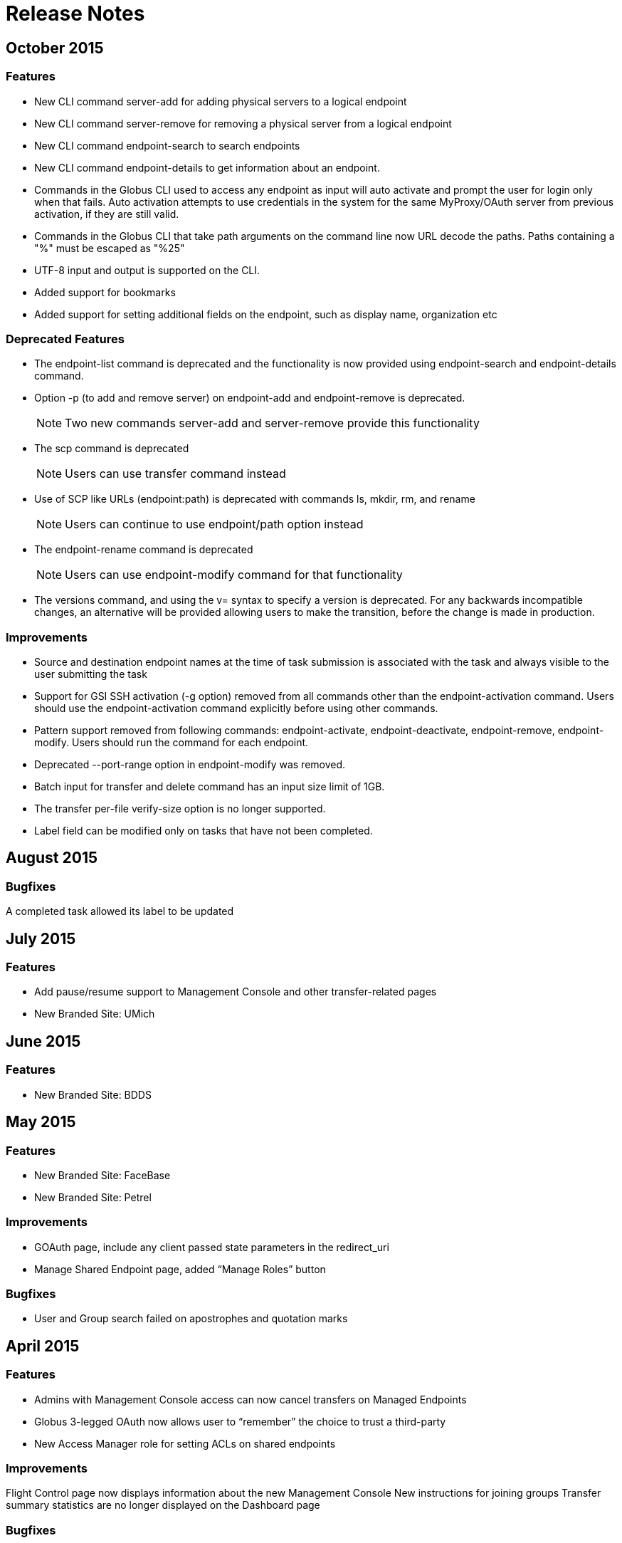 = Release Notes

== October 2015
=== Features
- New CLI command server-add for adding physical servers to a logical endpoint
- New CLI command server-remove for removing a physical server from a logical endpoint
- New CLI command endpoint-search to search endpoints
- New CLI command endpoint-details to get information about an endpoint.
- Commands in the Globus CLI used to access any endpoint as input will auto activate and prompt the user for login only when that fails. Auto activation attempts to use credentials in the system for the same MyProxy/OAuth server from previous activation, if they are still valid.
- Commands in the Globus CLI that take path arguments on the command line now URL decode the paths. Paths containing a "%" must be escaped as "%25"
- UTF-8 input and output is supported on the CLI.
- Added support for bookmarks
- Added support for setting additional fields on the endpoint, such as display name, organization etc

=== Deprecated Features
- The endpoint-list command is deprecated and the functionality is now provided using endpoint-search and endpoint-details command.
- Option -p (to add and remove server) on endpoint-add and endpoint-remove is deprecated.
+
NOTE: Two new commands server-add and server-remove provide this functionality
+
- The scp command is deprecated
+
NOTE: Users can use transfer command instead
+
- Use of SCP like URLs (endpoint:path) is deprecated with commands ls, mkdir, rm, and rename
+
NOTE: Users can continue to use endpoint/path option instead
+
- The endpoint-rename command is deprecated
+
NOTE: Users can use endpoint-modify command for that functionality
+
- The versions command, and using the v= syntax to specify a version is deprecated. For any backwards incompatible changes, an alternative will be provided allowing users to make the transition, before the change is made in production.

=== Improvements
- Source and destination endpoint names at the time of task submission is associated with the task and always visible to the user submitting the task
- Support for GSI SSH activation (-g option) removed from all commands other than the endpoint-activation command. Users should use the endpoint-activation command explicitly before using other commands.
- Pattern support removed from following commands: endpoint-activate, endpoint-deactivate, endpoint-remove, endpoint-modify. Users should run the command for each endpoint.
- Deprecated --port-range option in endpoint-modify was removed.
- Batch input for transfer and delete command has an input size limit of 1GB.
- The transfer per-file verify-size option is no longer supported.
- Label field can be modified only on tasks that have not been completed.

== August 2015
=== Bugfixes
A completed task allowed its label to be updated

== July 2015
=== Features
- Add pause/resume support to Management Console and other transfer-related pages
- New Branded Site: UMich

== June 2015
=== Features
- New Branded Site: BDDS

== May 2015
=== Features
- New Branded Site: FaceBase
- New Branded Site: Petrel

=== Improvements
- GOAuth page, include any client passed state parameters in the redirect_uri
- Manage Shared Endpoint page, added “Manage Roles” button

=== Bugfixes
- User and Group search failed on apostrophes and quotation marks

== April 2015
=== Features
- Admins with Management Console access can now cancel transfers on Managed Endpoints
- Globus 3-legged OAuth now allows user to “remember” the choice to trust a third-party
- New Access Manager role for setting ACLs on shared endpoints

=== Improvements
Flight Control page now displays information about the new Management Console
New instructions for joining groups
Transfer summary statistics are no longer displayed on the Dashboard page

=== Bugfixes
Transfer label was not editable on Activity page

== March 2015
=== Bugfixes
Transfer Files page failed to render properly on Internet Explorer 9

== February 2015
=== Bugfixes
Management Console, reported tasks between shared endpoint names were not aggregated into activity graph
Management Console, tasks between shared endpoints that are aggregated within the counts for host endpoints were not appearing in the tooltip

== January 2015
=== Features
CLI `transfer` command has new `--perf-udt` option
Authorization now supports Google’s OpenID 2.0
New Transfer type to rename files and folders without “moving” them
“SITE TASKID <uuid>” is now sent to GridFTP servers for logging and debugging purposes

=== Improvements
Authorization is more reliable in the presence of a misbehaving OAuth client
Transfer notification emails now come from “Globus Notification <no-reply@globus.org>”
Updates to website styling and mobile rendering

=== Bugfixes
Accepting a group invite from the dropdown menu did nothing
After accepting a request to join a group, member role and status display was wrong
Details for pending memberships were not visible under `Groups > My Admin Queue`
Error message for disallowed options on Transfer Files page was repeating
File listing showed fractional bytes on Transfer Files page
`Manage Identities > add linked identity` displayed "Loading Credentials..." even with no existing identities
Non-profit status was not sticky on the “Update Profile” page
Plus users were unable to join a Provider group when there were requirements
Transfer API `task_list` max_limit of 0 interpreted as “no limit”
UI element closed prematurely and prevented endpoint renaming on Manage Endpoints page
Username was getting truncated in display on some pages
Users awaiting group membership approval could have had an approval message on the Groups page

== December 2014
=== Features
Allow forcing UDT to test small file performance on Globus Connect Personal downloads
New Management Console system for administrators to monitor their managed endpoints

=== Improvements
Replace all “Cancel” links with buttons sitewide
Sign Up and Update User pages now require Organization field
Transfer Files page shows effective speed and bytes transferred
Transfer Files page has improved messages in the “delete” confirmation box
Upgrades to several backend databases and components to improve performance and reliability

=== Bugfixes
Groups page, attempting to retrieve Invited Member details from pop-up box did not complete
Manage Endpoints page, expanding “Servers” list only expanded for one endpoint
Manage Endpoints page, screen for creating Globus Connect Personal endpoint did not close after creation
Removed option to set a Shared Endpoint to be Private
Sign In page, fixed issue with “forgot password” link placement
Transfer Files options did not revert to defaults after page refresh on Windows 8.1 when using Google Chrome or IE 11

== November 2014
=== Improvements
Group `Settings > Membership Requirements` has a better field ordering
Performance improvements for transfers to Amazon S3 endpoints (see our blog post)
Transfer Files page displays endpoint and path names immediately, before the activation step
Transfer Files page has improved reliability for timeouts when displaying directories with 1000s of files
Transfer Files page has simpler messages when endpoint authentication is required
Transfer Files page is more efficient when displaying directories with 1000s of files

=== Bugfixes
Activity page, activity times were not updating
Activity page, new transfer activity was not going to the top of the list
Activity page, icons were not showing
Closing Safari caused a log out from Globus
Creating Globus Connect Personal Endpoint allowed submission even if the endpoint name was invalid or in-use
Groups page, pending approval list didn't update the membership list upon successful change
Groups page, removed ability to search by username
Managed Endpoints page, changing endpoint filtering from a long result list to a short one caused the listing to be truncated
Transfer Files tooltips were not working with Firefox on OS X 
Update Profile page, removed “Reset” button
Validation for the "Current Password" field did not display on www.globus.org/account/ChangePassword
When a subgroup name was edited, some locations continued to show the old name

== October 2014
=== Features
Remove ability to Purchase Globus Plus Plans or get a Free Trial (details here)

=== Improvements
Increase speed and quality of User/Group searches
New and updated Globus accounts must have unique email addresses

=== Bugfixes
GOAuth redirection did not always work with username/password
Updating email address was not displaying error correctly when non-unique

== September 2014
=== Features
CLI, added command option, `--managed-endpoint` to `endpoint-modify`, `endpoint-add`, and `endpoint-list`
CLI,  new commands, `acl-add`, `acl-remove`, `acl-list`, for managing endpoint access rules
Transfer API, added field `effective_bytes_per_second` to task document
Transfer API, added field `faults` to the task document
New Branded Site: Purdue

=== Improvements
On Manage Identities page, “Add X.509 Credential”, notes that proxy certs are not supported
Website look and feel: browser standardized input boxes, input error highlighted in red, more readable fonts, and much much more

=== Bugfixes
After Sign In, users were not always redirected to the correct page
Cannot share with a user who has a parenthesis in their user name
Entering an incorrect username on a password reset caused a repeating error
Error message displayed when attempting to rejoin a group in session keeps repeating
Fixed the set of error messages for Group invitations that can not be claimed
`Group > Member Details` email invitation entries showed the current user instead of invitee
In `Managed Endpoints > Sharing` panel, write permissions were not saved in some situations
Some transfer task states were getting set to “queued” incorrectly
Too long or too short usernames caused some web pages to display poorly

== August 2014
=== Features
Add www.globus.org/selectUser page for searching Globus users by username or Full Name
Add www.globus.org/selectGroups page for searching Groups by groupname or UUID
Add www.globus.org/entitySearch page for searching both Groups and Users simultaneously
Can notify users by email that they have access to a Shared Endpoint
Shared Endpoints can be shared with all Globus accounts via "share with everyone" 

=== Improvements
Better error message when attempting to link one external identity to multiple Globus accounts
Redesign of Sharing "Add Permissions" section and Group search filter
Username validation is more consistent throughout Globus UI 

=== Bugfixes
Cancel" button on the "Overview" tab in Manage Endpoints saves form data instead of cancelling the edit
`Group > Admin` Queue page styling was broken
Page was hanging after joining the site’s Group during CMSConnect SignUp
"Refresh" button for Globus Connect Personal Not Connected Error did not work
Rendering failed on www.globus.org/AcceptToken
Rendering failed on www.globus.org/xfer/FlightControl
Repaired option visibility and focus on Group page in "create Group" pop up

== July 2014
=== Features
Can notify users by email that they have access to a Shared Endpoint (CLI and API only)
Logout is now possible by navigating to www.globus.org/logout
Shared Endpoints can be shared with all Globus accounts (API only)
Shared Endpoints can be shared with a non-Globus user email address (CLI and API only)
New Branded Site: CMS Connect
New Branded Site: Michigan State University

=== Improvements
Increase reliability and robustness of the Globus Relay service (used by Globus Connect Personal)
Minor changes to GOAuth authorize support
Remove member_limit restriction on Groups
Turn off autocapitalization of usernames for mobile devices

=== Bugfixes
Activate Endpoints page showed an error when loaded without extra parameters
Anchor buttons started black, and turned blue on hover, instead of always being blue
Create User failed when "opt in" was selected
Inviting a previously rejected user to a Group failed
Hostname of Endpoints not owned by the user were incorrectly hidden on Manage Endpoints page
Missing notifications to Group admins & managers when users requested to join Groups
Update Profile form was hanging on submission with invalid data
Hint components failed on Sign Up page

== June 2014
=== Features
New CLI command, `cancel --all`, cancels all active transfers
New CLI command, `mkdir`
Recursive file delete on S3 Endpoints
14 day grace period on cancelled Provider plans

=== Improvements
Add notifications for suspended and expired Plus plans
Add notice text on Sign Up page for Compute Canada Branded Site
Add "x509 subject" in the expanded section for MyProxy and OAuth types on Manage Identities page
Allow HPSS file transfers to continue in the presence of minor errors
Change the `groups > subgroups > subsubgroups` UI to display as an indented tree
Include Endpoint name in the URL in Endpoint reactivation email
Increase efficiency of file transfers by applying exponential backoff to failing tasks
Increase efficiency of file transfers that have multiple directories
Increase performance and reliability of file transfer when processing many small files
New S3 Endpoint error codes better describe root causes
Validate that the source of an S3 download is a directory

=== Bugfixes 
CLI `delete` was inconsistent with other commands -- did not require a trailing slash for recursive actions
Creating Subgroups redirected browser after creation
File Transfer Started events were not getting flushed during slow checksum operations
Groups page did not show Subgroups immediately after creation
Inviting users to Groups from search tab failed silently
Inline Endpoint validation rules were not applied during Endpoint creation
Login form did not get auto focus on Sign In page
New users could not signup on Exeter Branded Site
Only admin of a Group was able be able to demote himself
Retrieving policies immediately after creation of a Group could sometimes fail

== May 2014
=== Features
Allow users without Plus plans to create Groups
ACME is now an approved OAuth provider
ESGF is now an approved OAuth provider
FACE-IT is now an approved OAuth provider

=== Improvements
Increased loading speed of Group names

=== Bugfixes
Group managers were not receiving membership emails
Group join requests were not showing up in admin queue for managers
On Transfer Files page, typing in Endpoint name and attempting to select one could empty the Endpoint list
Updating policies could make groups invisible to non-members 

== April 2014
=== Improvements
Better error message for delete operation not supported on S3 Endpoints in Transfer Files page
Better error messages for many common issues in Transfer Files page
Disable Sharing option when a user selects a file or multiple folders in Transfer Files page
Hide Sharing tab if the user does not have ability to share in Manage Endpoints page
New Globus menu for all branded sites

=== Bugfixes
Changing Sharing permissions did not always get preserved correctly
Empty rows for new File Transfers on View Activity page when Transfers are started in a different window
Entering an invalid Endpoint name on Transfer Files page did not cause an error
On Group Member details page, status was not properly displayed
The ep=GC parameter to Browse Endpoints did not work and caused errors
User cancelled File Transfers appeared as "Failed" instead of "Cancelled"
User was able to submit empty Terms and Conditions on Groups page
When a user updated privacy settings, success message would pop up each time update button was selected

== March 2014
=== Features
Add ability to easily share with all authenticated users (CLI and API only)
New API calls for managing GOAuth tokens

=== Improvements
Add audit logging of the user's credential used on S3 commands
Allow non-ascii characters in the default directory in API calls
Better GOAuth exception handling
Change CLI shell backslash escaping to be consistent across all commands
Change logic on status for tasks with status "warning: ok" in View Activity page
Change the "MBits/s" label in email notification and details command to be "Effective MBits/s"
Change wording on status from "halted" to "warning" to be clearer on View Activity page
Extend a File Transfer's error message content to include the Endpoint’s stderr
Force S3 compliance by rejecting paths containing “..”, “.”, and “//" for S3 Endpoints
Improve description of the encryption option on Transfer Files page
Increase speed of S3 interactive directory listing and recursive transfer operations by filtering paths
New "acl_available", "acl_editable", and "shareable" fields in the API expose Endpoint capabilities
Notify user at previous address when their Globus account email is changed
Prevent on overflow error in auto-activate API call by limiting input length
Reformat panel on Activate Endpoint page
Set S3 error message to be "FileNotFound" on file download when ACL is denied
Set S3 error message to be "NotFound" on non-existent directory transfer attempt
Users can be given Flight Control access for a specific list of Endpoints

=== Bugfixes
Changing label on Transfer Files page caused invalid label even when valid
Checkbox in "Cancel Task" dialog did not work
Could not refresh an active OAuth credential on Manage Endpoints page
File Transfer task retry count was too large
Granting Read access to a member of a Group on a Shared Endpoint did not work
Group API auto join invites were not processed correctly when user had previously been rejected
Incorrectly allowed Write access to Shared Endpoints when one Group set Read-only and another set Write
Invited member could send invites through the Group API calls
Minor bugs in Members tab on Groups page
Minor fixes on several Branded Sites
nice_status was used incorrectly for active tasks in View Activity page
Root error was masked by long OAuth error messages, so limited the OAuth error message length
Showed info for `event log > fault events` instead of fault events on View Activity page
Users went to Pending state when invited by admin or manager to a Group with a policy of automatic accept
View Invites page did not show all users
Transfer Files page no longer remembered last selected Endpoints 

== February 2014
=== Features
New Management Console UI
Public credential information from a user’s Managed Identities is shown to Group admins/managers
New Branded Site: ACME
New Branded Site: Compute Canada

=== Improvements
Minor changes to Group Terms and Conditions UI
Minor changes to Transfer Files page
Redesign the Manage Identities page

=== Bugfixes
Activation button on the Endpoint activation page was not working
Fixed authentication token signing issues which caused KBase authentication to fail
Users were unable to accept a Group invitation from the invite email
Fixed numerous minor UI issues, including some problems with the Sharing UI
bullets

== January 2014
Added new feature to set the "Terms and Conditions" for joining a Group
Fixed bug preventing invitation email being sent for user with non-ASCII characters in their full name
Integrated sending emails using mailchimp
New branded site: ATLAS Connect
Fixed a number of wording, visual, workflow and performance issues on the "/Group" web page
Improved the workflow on the "/account/Subscriptions" web page
Improved /xfer/ViewActivity details section to show the name of the endpoint, as well as,  strikethrough if it has been deleted.

== December 2013
Changed group policy: A user must now have "Plus" to become a manager/admin or create new groups
Improved input validation and error feedback on the /ManagedEndpoints Overview Tab
Fixed user email validation processing when signing in with MyProxy

== November 2013
Created new branded site: CI Connect
Created new branded site: Duke Connect
Numerous improvements to the /xfer/ViewActivity page
Numerous fixes to group policies and processing
Web UI is now open for users to purchase "Plus" accounts
Rebranded website from "Globus Online" to "Globus"
Changed the globus.org header, footer and menu to reflex the new design
Fixed bug so auto-approval for joining a subgroup no longer breaks
Added /account/Subscriptions and /account/GetPlus web pages to all branded sites

== October 2013
Deployed new Plus subscription and payment web interface
Unified User representation in Nexus and policy fixes for user visibility
Instituted policy that email validation is now required
Changed Sign In and Up pages to require a valid email account
Improved the Link Accounts experience
Multiple improvements to the OSG Connect branded site
Fixed bug preventing users from joining a group that they had previously left
Added support for canceling Group subscriptions
Fixed bug where URL strings were escaped twice during GOAuth

== September 2013
Improved OAuth workflow to redirect back to sign in page instead of dashboard
Globus Transfer API: Made enhancements to support upcoming Globus Connect Personal “Pause”
Globus Nexus API: Improved policy engine performance which improves the performance of many group and group membership requests
Improved error classifications to better identify “endpoint errors”
Fixed bug where an active credential for a deleted endpoint could still be used
Created new branded site: OSG Connect

== August 2013
Manage Identities: Added “View Details” button to expose SSH public key, X509 Certificate, or Open ID details
Manage Endpoints: Improve experience entering server domain during endpoint creation and update
CLI: Changed the default for all transfers to use “–verify-checksum”
CLI: Added new option “–no-verify-checksum” to turn it off
Added new successful_transfers task API for getting source and destination paths when a transfer is complete. Details are here
Improved reliability by limiting the impact a mis-behaving OAuth server can cause
Fixed bug that causes a failure when creating a subgroup for a root group
Made enhancement to reliably and efficiently process transfer requests up to a billion files; previous limit was approximately 10 million files for a single request
Fixed bug where a recursive directory transfer would fail if any directory name contained one of these characters ! @ $ ( ) + = & : ,
Fixed bug where a user set deadline could be shortened after a credential expiration or reactivation

== July 2013
Improved support for IE Browsers
Group Members Page: Fixed bug where the members’ names ran off the page when using Safari
Manage Endpoints: Added ability to change the default directory on an endpoint
Manage Identities: Fixed bug preventing SSH keys with spaces in the comment to be added on the managed identities page
Manage Identities: Fixed bug where an invitation cannot be resent when invited by email
Globus Nexus API: Fixed bug where invite ID were not included to group invite emails

== June 2013
We just released Globus Connect Multiuser version 2. This is a major update over the previous version, featuring:
Native packaging for more than a dozen Linux variants
Globus Toolkit integration
Easy update from repo’s
OAuth support
Support for Globus Online sharing
Improved configuration
Improved multi-server deployments
SSH keys no longer required
InCommon/CILogon support
Optional host certificate support
More details are available in the Documentation forum.
Groups: Updated membership page, to clarify when a user is not a member of the site’s root group
Globus Transfer CLI: New “rename” command
Can rename a file or a directory
Note: must be to the same endpoint and file system!
$ rename go#ep1:/~/file1 go#ep1:/~/file2
$ rename go#ep1:/~/dir1 go#ep1:/~/dir2
CLI: The cancel, wait, events and status commands can no longer query on a subtask; this option is only allowed on the details command
Globus Transfer API: Changed how output format is specified. Instead of a file extension (.html or .json) use format query (?format=.json). This change was required to support a period (.) in endpoint names.
Globus Nexus API: Disallow use of email addresses using UTF-8 characters
Globus Transfer Service allows period “.” in endpoint names, .e.g "go.org#ep1" would be a valid name.
Improved efficiency, reliability and scalability for large (million) file transfers; dir restarts are now stream processed instead of all at once, avoiding excessive memory use.
Improved error when transferring files with a new line \n in the filename
Added support for endpoint options force encryption and force no verification

== May 2013
Improved sluggish web page load times by merging LESS and JS code
Improved CLI activation workflow
Improved new button styles
Improved endpoint list, by showing warning instead of an error when no records are found
Added routing such that a URL can be created which opens the add Globus Connect window, and changes the filter to “administered by me”
Fixed a bug where nothing shows up in the Sharing Tab
Fixed a bug where not found warnings are blocking create functions from appearing
CLI: New endpoint-modify option to disable checksum verification on an endpoint: “endpoint-modify –disable-verify” (Note: Dcache admins should set this option if their site/endpoint does not support MD5 checksums)
Globus Sharing beta release now available. Sign up for a free trial
Groups: Enhanced Group workflow, by allowing users to remove themselves from a group
Added support for site-specific custom OAuth parameters
Added support for OAuth config files using the YAML format

== April 2013
Fixed a bug where the start transfer sync settings were ignored
Fixed a bug where the view transfer times were incorrect
Created a new/redesigned Globus Online home page!
Fixed a bug where the time of invite is not updated for group invites
Added cancel invitation to the group member details dialog (for invited users)
Changed the per-user pending job limit to 100 (previously unlimited)
Changed the directory expansion ‘sliding window / read ahead’ to 100,000 files per job (previously one million). This means a recursive directory expansion will try to expand a max of 100,000 files before waiting for successful transfers to catch up.
Changed the per-user cap to 1 million files for directory expansion
Improved the File Staging (from Tapes) protocol for ncsa#mss and ncsa#nearline

== March 2013
CLI: Added ability to force encryption for an endpoint; see new option “endpoint-modify –force-encryption”
Added API support for disabling email notifications when submitting a task
Added API support for querying shared endpoints
Added support for Group change notifications via webhooks
Changed policy and UI to require email validation before allowing any Group action
Changed group member listing to sort by role then alphabetic on name
Disabled (prevented use of) verify checksum for nersc#hpss since it does not support it

== February 2013
Switched Nexus email server to use Amazon SES
Updated the set of supported cipher schemes to improve security and performance
Fixed a bug to now require an exact account name match for Sharing invites
Fixed a bug where sometimes when accepting an invitation, the invitation response email gets resent to the invitee
Fixed a bug to only show active members of a group when listing

== January 2013
Added a new operation for registering a GCMU MyProxy OAuth service
Added a setting to allow groups to be visible to any Globus Online user
Enabled Sharing for all users on tutorial endpoints: go#ep1 and go#ep2
Synchronizing empty directories will create an empty directory on the destination
The preserve modification time feature now applies to directories
Fixed timeouts with transfer + verify checksum
Fixed idle timeouts with transfer + delete
Endpoint activation again shows the myproxy-logon error text on error
Reworked detection and support of dcache endpoints; pipelining of commands during transfer is disabled for dcache
Improved the efficiency of file transfer pipelining
To better support very large jobs (10s of millions of files), only the most recent informational events are kept – 10,000 per job. All fault events are still kept. After 30 days from job completion, all events are deleted.
The ‘File’ and ‘Command’ fields in fault events are now url encoded so non-ascii characters are represented without ambiguity.
Notification emails now use Amazon SES as a mailer and are DKIM signed for authenticity. The ‘From’ address has not been changed.
Interactive directory listings of Globus Connect endpoints should be faster (up to a second quicker in some situations)

== December 2012
Changed the default to “verify file integrity” for all transfers
CLI: Fixed a bug in “endpoint-modify” command to allow the “MyProxy Server” to be erased
Improved API error when myproxy hostname is missing on activation
Fixed API bug when doing a subtask_list returns a NULL completion time
Added a service for validating a MyProxy OAuth server
Improved OAuth error message handling
Improved method for avoiding use of “down” hosts for endpoints with multiple physicals
Improved handling of HPSS endpoints by setting parallelism to 1, but allow it to be overridden
Added “no email notifications” flag in user profile to enable users to stop notifications for all transfer jobs
Added separate error code GC_NOT_CONNECTED when GC is not connected
Improved overall service reliability by throttling the ‘directory expansion’ when there are more than 1 million files awaiting transfer for a job

== November 2012
Group management is now available for all users (beta)
Users can now create and delete a group
Users can search and invite users to a group
Applying group capabilities to Globus Online services like Transfer and Sharing is coming

== October 2012
Improved usability of the Start Transfer: Transfer Settings options, defaults and descriptions
Added support for OAuth to allow portals to seamless integrate with Globus Transfer

== September 2012
Added support for preserving file modification times
Added support for file deletion in a transfer or sync command
CLI: Added a new transfer and scp option “–preserve-mtime” to set the destination modification file times based on the source. (Note: Requires updated Globus Connect, or GridFTP server version 5.2.X or later, on destination endpoint.)
Changed behavior to extend deadline for 3 days for INACTIVE (credential expired) tasks, so user has more time to renew them
Improved transfer command to support a single line submission (like scp)
Added a new transfer and scp option “–delete” for deleting files or directories on the destination endpoint if they do not exist on the source
Added a new command for creating a storage volume (Beta). (Note: requires permission to access the storage enabled endpoint.)
Added support in Globus Nexus for OAuth 2.0 Authorization service, that uses Globus Online login

== August 2012
Improved reliability and performance of Globus Online’s home page
Start Transfer: Added support to verify file integrity after transfer

== July 2012
Nexus now authorizes Globus Online Web Flight Control access
Fixed an Internet Explorer issue that resulted in duplicate task ids being generated for separate requests
Improved web accessibility by enable 30 day login lifetimes
Improved start transfer by adding the ability to specify a path along with the endpoint, e.g. http://www.globusonline.org/xfer/StartTransfer?origin=go%23ep1/~/home
Fixed a performance issue so that Globus Transfer can now process huge (multi-million files in a single dir) directory expansion
Queued tasks are now kept alive (as long as creds arent expired)

== June 2012
Introduced Flight Control tool to select users
Added ability to allow site/endpoint admin to view their user’s activity using the Flight Control UI
Added security logging to Globus Nexus per XSEDE recommendation
Added new –verify-checksum option to scp and transfercommands. When used, Globus Transfer will verify that each destination file’s checksum matches the source after the transfer completes
Increased the max path length for Transfer to 4096
Improved directory listing reliability by using MLSC when available on endpoints running GridFTP from GT 5.2.1 or later; MLSC is more firewall friendly

== May 2012
Fixed Start Transfer Web page to auto refresh to show Globus Connect endpoint after it newly created

== April 2012
Implemented a new web site-wide menu navigation system
Improved user issue tracking system by integrating Zendesk into Globus Online Web site
Added Zendesk user forums to the Globus Online web site
Implemented automatic OAuth or OpenID identity added to a user’s account after signing up with that identity
Added support in Globus Online for CILogon to be used as an external identity provider (IDP)
Improved atomic submission mechanism to ensure no task ID conflicts between users
Added security logging to Globus Transfer per XSEDE recommendation

== March 2012
Added ability for users to add a new identity to their account after using it to log in
Changed Globus Transfer dates to be relative to the user’s local time instead of UTC
Improved directory listings to show symlinks
Increased scalability by 2-3x for Globus Transfer to handle more concurrent Globus Connect clients

== February 2012
Implemented a new web Sign In workflow to make it easier to use and follow

== January 2012
Added support for using ALCF MyProxy OAuth with Globus Online
Enhanced the endpoint-modify command to allow an optional OAuth server to be configured for an endpoint
Added support for encrypting (–encrypt) transfers for both the scp and transfer commands
Improved performance of large number of small files sync operations by using pipelining (specifying multiple files in a single round trip)
Added support for fully qualified endpoints, even when defined by the user, e.g. ‘myep’ or ‘joeuser#myep’ can be used interchangeably in CLI commands.

== November 2011
Added support for MyProxy OAuth; confirmed working against the XSEDE MyProxy OAuth server
Added labels for labeling and referring to a transfer: toggling show/hide hidden files, deleting files, and creating folders.
Added CLI support for MyProxy OAuth endpoint activation

== September 2011
Added ability to remove files with the rm command
Added ability to make directories with the mkdir command
Added ability to add labels when using the scp, transfer, rm, and delete commands
Improved ls command to take globbing, e.g. \*, ?.
Improved processing to better support Mass Storage Systems (MSS)
Improved transfer fault retry algorithm
Removed Globus Online tutorial endpoint “reset” command since rm/delete is a functional superset

== August 2011
Added support for validation of SSH keys
Website now informs Transfer API source of requests via custom header on requests
Minor update to Globus Online Footer
CLI: Added ability to background an scp command from interactive mode (during transfer); see man scp “bg” command.
Added support for glite gridftp endpoints
Added support for GridFTP HDFS endpoints
Added support for file sync between anonymous GridFTP endpoints
Improved performance and scalability for new account creation and update
Added support for file list transfers between glite and non-glite GridFTP endpoints
Added support for file list transfers with a glite endpoint; required GridFTP cases insensitive ‘fact’ parsing
Improved internal logging to streamline support for client developers
Fixed issue with subtasks where the bytes_transferred was always 0
Improved Globus Connect performance when transferring lots (1000+) of small files

== July 2011
Performance enhancements to user provisioning process
Major overhaul of the Globus Online software stack to support theming and hosting of multiple websites, paving the way for development of a group management web presence for the Bioinformatics Information Research Network (BIRN), scheduled for launch in fall 2011
Support for Globus Transfer v10
Significant Globus Online internal improvements to ensure consistent performance for transfer requests with greater than 1 million files
Changed ID format for subtasks
Sync level is now set per transfer request, no longer per file in a request
Added ability to validate size of files before and after the transfer; see transfer -vs
API: Added delegate_proxy activation method

== June 2011
Credential cache should now return 404 instead of 502 if no credential available
Unicode fields are now supported on the signup page
details command now records fault count in top-level task
Made “quota exceeded” error easy to find
Added ability to set a port range for an endpoint definition, e.g. endpoint-modify my-ep –port-range 40000,41000
Transfer history details older than 1 month will be archived and available on request
Improved “credential expired” email to include more self help information
Added support for file list transfers between glite GridFTP endpoints
Improved Globus Transfer error message when using a GC endpoint and it is not connected to Globus Online

== May 2011
Internal database improvements
Support for non-standard ports for MyProxy Servers
ESG MyProxy server added

== April 2011
All pages now reside at a secure HTTPS address.
Tighter integration with the static web content.
Users will be now be required to provide a password which can be used to sign in to Globus Online.
Users are no longer required to have external authentication providers such as MyProxy or OpenId.
The “Login Accounts” and “CLI Setup” pages have been removed, a new page combines the functionality of these pages and is know as “Manage Identities”.
Existing users will be prompted to set a globus online password.
New users are asked to validate their e-mail when signing up for a Globus Online account (a notification containing a confirmation link is sent to the e-mail address provided by the user).
Initial beta release of Globus Connect for Linux and Windows

== March 2011
The Start Transfer page has a new link called “Get Globus Connect” which displays a dialog for downloading and configuring Globus Connect.
The Dashboard includes a “Globus Connect” application icon. Clicking the link/icon will take you to the Start Transfer page with the above dialog displayed.
Changed the menu button in View Transfers to make its intended function clearer.
When sorting and/or filtering a column, a graphic appears on the column to indicate that you have performed this operation.
Empty event logs should no longer cause the Event Log page to lock up.
Improved resiliency in error cases for file-level sync.
Improved handling for various error scenarios.
Support for non-ASCII characters in file names.
scp command supports sync (-s option).
Added sync support to transfer submission.
Added endpoint delete.
Added POST /endpoint; this is now the recommended way to create endpoints, PUT /endpoint(name) is deprecated.
Added support for creating Globus Connect endpoints and getting a setup code.

== February 2011
The dashboard now provides links to various pages around the application
“Initiate Transfers” is now titled “Start Transfer”
“Monitor Tasks” is now titled “View Transfer Activity”
White-space in the file browser has been reduced, this should allow more files to display before needing to scroll
The dialog for entering activation requirements has been changed so that it displays cleanly on various browsers
The activation workflow now allows the user to start entering activation details on a different endpoint
Improved performance of transferring small files using a new client program fxp that can do GridFTP pipelining
Added ability for a user to modify the transfer request to extend the deadline
transfer command supports performance option overrides, for advanced users
Improved error reporting: more specific errors returned about which endpoint is not working and why
Improved speed of the CLI and interactive job turnaround
Improved submission/cancel performance for large number of file jobs (>500,000)
Added new endpoint diagnosis command
Initial support for anonymous GridFTP (single or simple recursive transfers, no sync)
Improved feedback for transfer command recursive sync
transfer command supports file-level sync
Improved handling of special characters in path names
Compatible with CLI version 1.2
Endpoints with a default MyProxy server will be auto-activated if the user has already activated another endpoint with a credential from that MyProxy server
Globus Connect (beta) is a quick-to-install package that lets you use your local computer with Globus Online to upload and download files between it and other Globus Online endpoints, even if the computer is behind a firewall or NAT. Globus Connect can be installed and run as a user without administrative privileges.

== November 2010
User account creation
User profile management: Manage profile information associated with account, including authentication options to web and command line interfaces; e-mail address; other attributes required by service
Website authentication initial options: Google/Gmail, MyProxy
REST API and new Web interface for Globus Transfer (beta)
File listing and transfer submission
Endpoint activation via MyProxy
File transfer monitoring
File/directory transfer submission
File/directory listing
Added directory sync functionality: Only transfer files that do not exist or are different on the destination; Options on how to determine file differences (existence, size, modification time, checksum)
Improved endpoint management by adding user namespace scoped endpoint: Users can use endpoint definition that are maintained by other users; Allows a community administrator (e.g. for TeraGrid, NERSC, etc) to maintain canonical endpoint definitions for all users
Default MyProxy server for endpoints: easy ls, scp, and endpoint-activate usage
Endpoint-activate can request a specific credential lifetime when using a MyProxy server
Tutorial endpoints available; each user is given access to transfer files between the two Globus Online operated endpoints. This can be useful for initial steps for trying out the Globus Transfer service. Can transfer from/to tutorial from/to outside endpoints.

== September 2010
Overhaul of command names, options, arguments and output formats
Atomic/reliable submission support for the transfer command
Command versioning for long term support
Recursive Directory Transfer support; specify source and destination directory paths instead of individual file pairs
Interactive directory listing (alpha); quickly list files on an endpoint; easily test that credentials are authorized
Secure Copy (scp) interface and functionality similar to standard scp command; operates in foreground or background (detached) modes
Flexible Endpoint Specification; do not have to use logical names
Logical endpoints created automatically when presented with host names
Activation done via gsi-ssh (transfer), gsi-ssh or myproxy (scp)
Credential expiration notifications and warnings
Pre-flight check for missing/expired credentials
Display notice if credentials expire before the deadline
E-mail notification for transfers stalled due to expired credentials
Improved help for CLI man pages
Updated quick start guide and videos
Reporting includes per-file transfer performance information
Ability to display all active or completed tasks in reporting
Ability to cancel in-progress files
Support for home directory/relative paths in file transfer commands
Can now use the standard ssh port (22) with gsissh